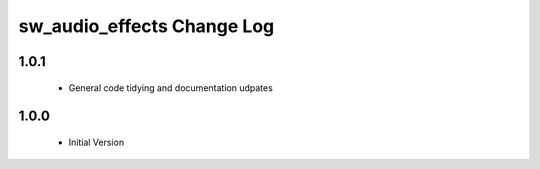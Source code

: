 sw_audio_effects Change Log
===========================

1.0.1
-----
  * General code tidying and documentation udpates

1.0.0
-----
  * Initial Version

